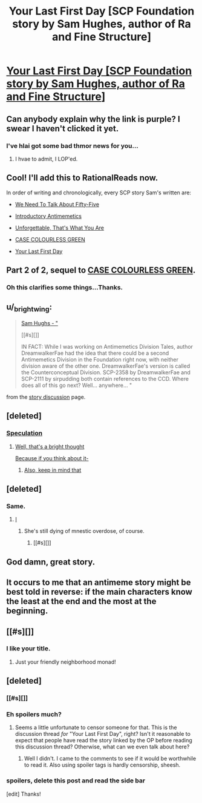 #+TITLE: Your Last First Day [SCP Foundation story by Sam Hughes, author of Ra and Fine Structure]

* [[http://www.scp-wiki.net/your-last-first-day][Your Last First Day [SCP Foundation story by Sam Hughes, author of Ra and Fine Structure]]]
:PROPERTIES:
:Author: jalapeno_dude
:Score: 59
:DateUnix: 1451697226.0
:DateShort: 2016-Jan-02
:END:

** Can anybody explain why the link is purple? I swear I haven't clicked it yet.
:PROPERTIES:
:Author: abcd_z
:Score: 35
:DateUnix: 1451706795.0
:DateShort: 2016-Jan-02
:END:

*** I've hlai got some bad thmor news for you...
:PROPERTIES:
:Author: protagnostic
:Score: 7
:DateUnix: 1451807456.0
:DateShort: 2016-Jan-03
:END:

**** I hvae to admit, I LOP'ed.
:PROPERTIES:
:Author: mycroftxxx42
:Score: 1
:DateUnix: 1451989753.0
:DateShort: 2016-Jan-05
:END:


** Cool! I'll add this to RationalReads now.

In order of writing and chronologically, every SCP story Sam's written are:

- [[http://www.scp-wiki.net/we-need-to-talk-about-fifty-five][We Need To Talk About Fifty-Five]]

- [[http://www.scp-wiki.net/introductory-antimemetics][Introductory Antimemetics]]

- [[http://www.scp-wiki.net/unforgettable-that-s-what-you-are][Unforgettable, That's What You Are]]

- [[http://www.scp-wiki.net/case-colourless-green][CASE COLOURLESS GREEN]]

- [[http://www.scp-wiki.net/your-last-first-day][Your Last First Day]]
:PROPERTIES:
:Author: xamueljones
:Score: 16
:DateUnix: 1451700835.0
:DateShort: 2016-Jan-02
:END:


** Part 2 of 2, sequel to [[http://www.scp-wiki.net/case-colourless-green][CASE COLOURLESS GREEN]].
:PROPERTIES:
:Author: jalapeno_dude
:Score: 11
:DateUnix: 1451697267.0
:DateShort: 2016-Jan-02
:END:

*** Oh this clarifies some things...Thanks.
:PROPERTIES:
:Author: hoja_nasredin
:Score: 1
:DateUnix: 1451755689.0
:DateShort: 2016-Jan-02
:END:


** u/_brightwing:
#+begin_quote
  [[#s][Sam Hughs - "]]

  [[#s][]]

  IN FACT: While I was working on Antimemetics Division Tales, author DreamwalkerFae had the idea that there could be a second Antimemetics Division in the Foundation right now, with neither division aware of the other one. DreamwalkerFae's version is called the Counterconceptual Division. SCP-2358 by DreamwalkerFae and SCP-2111 by sirpudding both contain references to the CCD. Where does all of this go next? Well... anywhere... "
#+end_quote

from the [[http://www.scp-wiki.net/forum/t-1508861/your-last-first-day][story discussion]] page.
:PROPERTIES:
:Author: _brightwing
:Score: 7
:DateUnix: 1451767142.0
:DateShort: 2016-Jan-03
:END:


** [deleted]
:PROPERTIES:
:Score: 4
:DateUnix: 1451769901.0
:DateShort: 2016-Jan-03
:END:

*** [[#s][Speculation]]
:PROPERTIES:
:Score: 2
:DateUnix: 1451795928.0
:DateShort: 2016-Jan-03
:END:

**** [[#s][Well, that's a bright thought]]

[[#s][Because if you think about it-]]
:PROPERTIES:
:Author: whywhisperwhy
:Score: 2
:DateUnix: 1451799581.0
:DateShort: 2016-Jan-03
:END:

***** [[#s][Also, keep in mind that]]
:PROPERTIES:
:Score: 2
:DateUnix: 1451800726.0
:DateShort: 2016-Jan-03
:END:


** [deleted]
:PROPERTIES:
:Score: 6
:DateUnix: 1451770030.0
:DateShort: 2016-Jan-03
:END:

*** Same.
:PROPERTIES:
:Author: protagnostic
:Score: 3
:DateUnix: 1451807500.0
:DateShort: 2016-Jan-03
:END:

**** [[#s][I]]
:PROPERTIES:
:Author: ancientcampus
:Score: 2
:DateUnix: 1452112294.0
:DateShort: 2016-Jan-07
:END:

***** She's still dying of mnestic overdose, of course.
:PROPERTIES:
:Author: CaptainAdjective
:Score: 2
:DateUnix: 1452182929.0
:DateShort: 2016-Jan-07
:END:

****** [[#s][]]
:PROPERTIES:
:Author: ancientcampus
:Score: 1
:DateUnix: 1452451961.0
:DateShort: 2016-Jan-10
:END:


** God damn, great story.
:PROPERTIES:
:Author: chthonicSceptre
:Score: 3
:DateUnix: 1451708118.0
:DateShort: 2016-Jan-02
:END:


** It occurs to me that an antimeme story might be best told in reverse: if the main characters know the least at the end and the most at the beginning.
:PROPERTIES:
:Author: TimTravel
:Score: 2
:DateUnix: 1452367067.0
:DateShort: 2016-Jan-09
:END:


** [[#s][]]
:PROPERTIES:
:Author: Transfuturist
:Score: 2
:DateUnix: 1451764523.0
:DateShort: 2016-Jan-02
:END:

*** I like your title.
:PROPERTIES:
:Author: protagnostic
:Score: 1
:DateUnix: 1451807342.0
:DateShort: 2016-Jan-03
:END:

**** Just your friendly neighborhood monad!
:PROPERTIES:
:Author: Transfuturist
:Score: 1
:DateUnix: 1451850712.0
:DateShort: 2016-Jan-03
:END:


** [deleted]
:PROPERTIES:
:Score: 1
:DateUnix: 1451728321.0
:DateShort: 2016-Jan-02
:END:

*** [[#s][]]
:PROPERTIES:
:Author: redrach
:Score: 1
:DateUnix: 1451735861.0
:DateShort: 2016-Jan-02
:END:


*** Eh spoilers much?
:PROPERTIES:
:Author: QWieke
:Score: 0
:DateUnix: 1451734218.0
:DateShort: 2016-Jan-02
:END:

**** Seems a little unfortunate to censor someone for that. This is the discussion thread /for/ "Your Last First Day", right? Isn't it reasonable to expect that people have read the story linked by the OP before reading this discussion thread? Otherwise, what can we even talk about here?
:PROPERTIES:
:Author: CaptainAdjective
:Score: 6
:DateUnix: 1451763859.0
:DateShort: 2016-Jan-02
:END:

***** Well I didn't. I came to the comments to see if it would be worthwhile to read it. Also using spoiler tags is hardly censorship, sheesh.
:PROPERTIES:
:Author: QWieke
:Score: 2
:DateUnix: 1451775171.0
:DateShort: 2016-Jan-03
:END:


*** spoilers, delete this post and read the side bar

[edit] Thanks!
:PROPERTIES:
:Author: CellWithoutCulture
:Score: 0
:DateUnix: 1451746281.0
:DateShort: 2016-Jan-02
:END:
